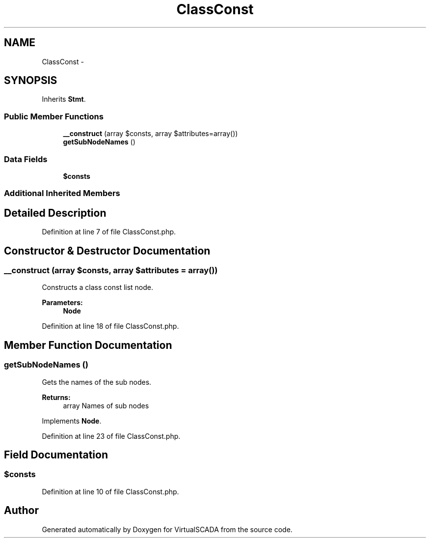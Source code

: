 .TH "ClassConst" 3 "Tue Apr 14 2015" "Version 1.0" "VirtualSCADA" \" -*- nroff -*-
.ad l
.nh
.SH NAME
ClassConst \- 
.SH SYNOPSIS
.br
.PP
.PP
Inherits \fBStmt\fP\&.
.SS "Public Member Functions"

.in +1c
.ti -1c
.RI "\fB__construct\fP (array $consts, array $attributes=array())"
.br
.ti -1c
.RI "\fBgetSubNodeNames\fP ()"
.br
.in -1c
.SS "Data Fields"

.in +1c
.ti -1c
.RI "\fB$consts\fP"
.br
.in -1c
.SS "Additional Inherited Members"
.SH "Detailed Description"
.PP 
Definition at line 7 of file ClassConst\&.php\&.
.SH "Constructor & Destructor Documentation"
.PP 
.SS "__construct (array $consts, array $attributes = \fCarray()\fP)"
Constructs a class const list node\&.
.PP
\fBParameters:\fP
.RS 4
\fI\fBNode\fP\fP 
.RE
.PP

.PP
Definition at line 18 of file ClassConst\&.php\&.
.SH "Member Function Documentation"
.PP 
.SS "getSubNodeNames ()"
Gets the names of the sub nodes\&.
.PP
\fBReturns:\fP
.RS 4
array Names of sub nodes 
.RE
.PP

.PP
Implements \fBNode\fP\&.
.PP
Definition at line 23 of file ClassConst\&.php\&.
.SH "Field Documentation"
.PP 
.SS "$consts"

.PP
Definition at line 10 of file ClassConst\&.php\&.

.SH "Author"
.PP 
Generated automatically by Doxygen for VirtualSCADA from the source code\&.
